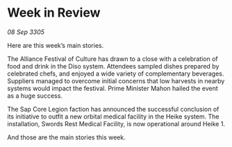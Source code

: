 * Week in Review

/08 Sep 3305/

Here are this week’s main stories. 

The Alliance Festival of Culture has drawn to a close with a celebration of food and drink in the Diso system. Attendees sampled dishes prepared by celebrated chefs, and enjoyed a wide variety of complementary beverages. Suppliers managed to overcome initial concerns that low harvests in nearby systems would impact the festival. Prime Minister Mahon hailed the event as a huge success. 

The Sap Core Legion faction has announced the successful conclusion of its initiative to outfit a new orbital medical facility in the Heike system. The installation, Swords Rest Medical Facility, is now operational around Heike 1. 

And those are the main stories this week.